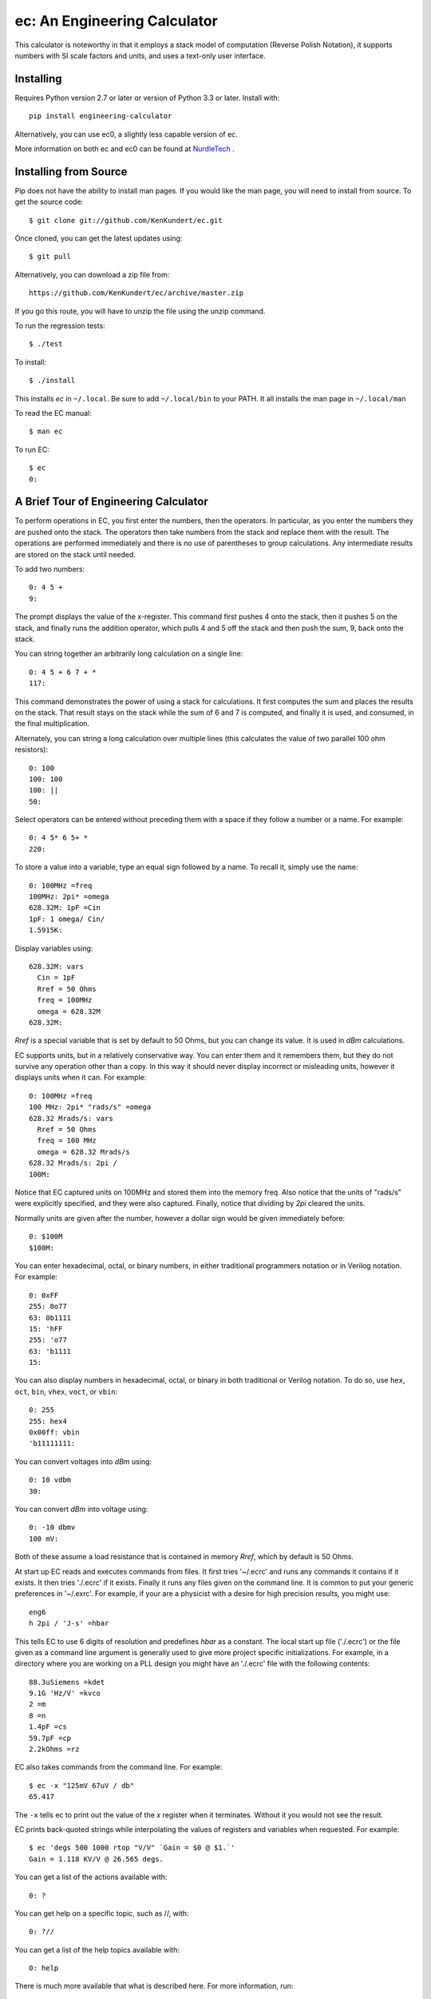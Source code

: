 ec: An Engineering Calculator
=============================

This calculator is noteworthy in that it employs a stack model of computation 
(Reverse Polish Notation), it supports numbers with SI scale factors and units, 
and uses a text-only user interface.


Installing
----------

Requires Python version 2.7 or later or version of Python 3.3 or later.  Install 
with::

    pip install engineering-calculator

.. image:: https://travis-ci.org/KenKundert/ec.svg?branch=master
    :target: https://travis-ci.org/KenKundert/ec

Alternatively, you can use ec0, a slightly less capable version of ec.

More information on both ec and ec0 can be found at `NurdleTech 
<http://www.nurdletech.com/ec.html>`_ .


Installing from Source
----------------------

Pip does not have the ability to install man pages. If you would like the man 
page, you will need to install from source.  To get the source code::

   $ git clone git://github.com/KenKundert/ec.git

Once cloned, you can get the latest updates using::

   $ git pull

Alternatively, you can download a zip file from::

   https://github.com/KenKundert/ec/archive/master.zip

If you go this route, you will have to unzip the file using the unzip command.

To run the regression tests::

   $ ./test

To install::

   $ ./install

This installs *ec* in ``~/.local``. Be sure to add ``~/.local/bin`` to your 
PATH. It all installs the man page in ``~/.local/man``

To read the EC manual::

   $ man ec

To run EC::

   $ ec
   0:


A Brief Tour of Engineering Calculator
--------------------------------------

To perform operations in EC, you first enter the numbers, then the operators.  
In particular, as you enter the numbers they are pushed onto the stack. The 
operators then take numbers from the stack and replace them with the result.  
The operations are performed immediately and there is no use of parentheses to 
group calculations. Any intermediate results are stored on the stack until 
needed.

To add two numbers::

   0: 4 5 +
   9:

The prompt displays the value of the x-register. This command first pushes 
4 onto the stack, then it pushes 5 on the stack, and finally runs the addition 
operator, which pulls 4 and 5 off the stack and then push the sum, 9, back onto 
the stack.

You can string together an arbitrarily long calculation on a single line::

   0: 4 5 + 6 7 + *
   117:

This command demonstrates the power of using a stack for calculations. It first 
computes the sum and places the results on the stack. That result stays on the 
stack while the sum of 6 and 7 is computed, and finally it is used, and 
consumed, in the final multiplication.

Alternately, you can string a long calculation over multiple lines (this 
calculates the value of two parallel 100 ohm resistors)::

   0: 100
   100: 100
   100: ||
   50:

Select operators can be entered without preceding them with a space if they 
follow a number or a name. For example::

   0: 4 5* 6 5+ *
   220:

To store a value into a variable, type an equal sign followed by a name. To
recall it, simply use the name::

   0: 100MHz =freq
   100MHz: 2pi* =omega
   628.32M: 1pF =Cin
   1pF: 1 omega/ Cin/
   1.5915K:

Display variables using::

   628.32M: vars
     Cin = 1pF
     Rref = 50 Ohms
     freq = 100MHz
     omega = 628.32M
   628.32M:

*Rref* is a special variable that is set by default to 50 Ohms, but you can 
change its value. It is used in *dBm* calculations.

EC supports units, but in a relatively conservative way. You can enter them
and it remembers them, but they do not survive any operation other than a
copy. In this way it should never display incorrect or misleading units, however
it displays units when it can. For example::

   0: 100MHz =freq
   100 MHz: 2pi* "rads/s" =omega
   628.32 Mrads/s: vars
     Rref = 50 Ohms
     freq = 100 MHz
     omega = 628.32 Mrads/s
   628.32 Mrads/s: 2pi /
   100M:

Notice that EC captured units on 100MHz and stored them into the memory freq.
Also notice that the units of "rads/s" were explicitly specified, and they were
also captured. Finally, notice that dividing by *2pi* cleared the units.

Normally units are given after the number, however a dollar sign would be given
immediately before::

   0: $100M
   $100M:

You can enter hexadecimal, octal, or binary numbers, in either traditional
programmers notation or in Verilog notation. For example::

   0: 0xFF
   255: 0o77
   63: 0b1111
   15: 'hFF
   255: 'o77
   63: 'b1111
   15:

You can also display numbers in hexadecimal, octal, or binary in both
traditional or Verilog notation. To do so, use ``hex``, ``oct``, ``bin``, 
``vhex``, ``voct``, or ``vbin``::

   0: 255
   255: hex4
   0x00ff: vbin
   'b11111111:

You can convert voltages into *dBm* using::

   0: 10 vdbm
   30:

You can convert *dBm* into voltage using::

   0: -10 dbmv
   100 mV: 

Both of these assume a load resistance that is contained in memory *Rref*, which 
by default is 50 Ohms.

At start up EC reads and executes commands from files. It first tries '~/.ecrc'
and runs any commands it contains if it exists. It then tries './.ecrc' if it
exists. Finally it runs any files given on the command line. It is common to put
your generic preferences in '~/.exrc'. For example, if your are a physicist with
a desire for high precision results, you might use::

    eng6
    h 2pi / 'J-s' =hbar

This tells EC to use 6 digits of resolution and predefines *hbar* as a constant.
The local start up file ('./.ecrc') or the file given as a command line argument
is generally used to give more project specific initializations. For example, in
a directory where you are working on a PLL design you might have an './.ecrc'
file with the following contents::

    88.3uSiemens =kdet
    9.1G 'Hz/V' =kvco
    2 =m
    8 =n
    1.4pF =cs
    59.7pF =cp
    2.2kOhms =rz

EC also takes commands from the command line. For example::

   $ ec -x "125mV 67uV / db"
   65.417

The ``-x`` tells ec to print out the value of the *x* register when it 
terminates. Without it you would not see the result.

EC prints back-quoted strings while interpolating the values of registers and 
variables when requested. For example::

   $ ec 'degs 500 1000 rtop "V/V" `Gain = $0 @ $1.`'
   Gain = 1.118 KV/V @ 26.565 degs.

You can get a list of the actions available with::

   0: ?

You can get help on a specific topic, such as //, with::

   0: ?//

You can get a list of the help topics available with::

   0: help

There is much more available that what is described here. For more information,
run::

   $ man ec

You can quit the program using::

   0: quit

(or *:q* or *^D*).

| Enjoy,
|    -Ken
